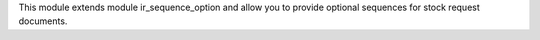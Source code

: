 This module extends module ir_sequence_option and allow you to
provide optional sequences for stock request documents.
